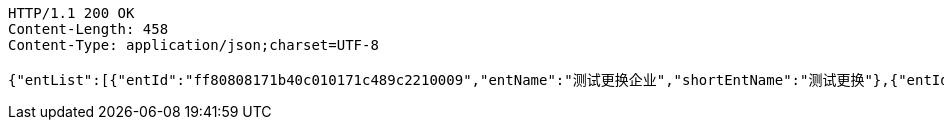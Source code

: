 [source,http,options="nowrap"]
----
HTTP/1.1 200 OK
Content-Length: 458
Content-Type: application/json;charset=UTF-8

{"entList":[{"entId":"ff80808171b40c010171c489c2210009","entName":"测试更换企业","shortEntName":"测试更换"},{"entId":"2c9480ef7303eed9017345b974e70015","entName":"杭州农民工代发测试","shortEntName":"杭州农代"},{"entId":"ff808081702e7af401705b9b3c6f0019","entName":"小古测试企业","shortEntName":"小古测试"}],"empEntDTO":{"entId":"ff80808171b40c010171c489c2210009","entName":"测试更换企业","shortEntName":"测试更换"}}
----
